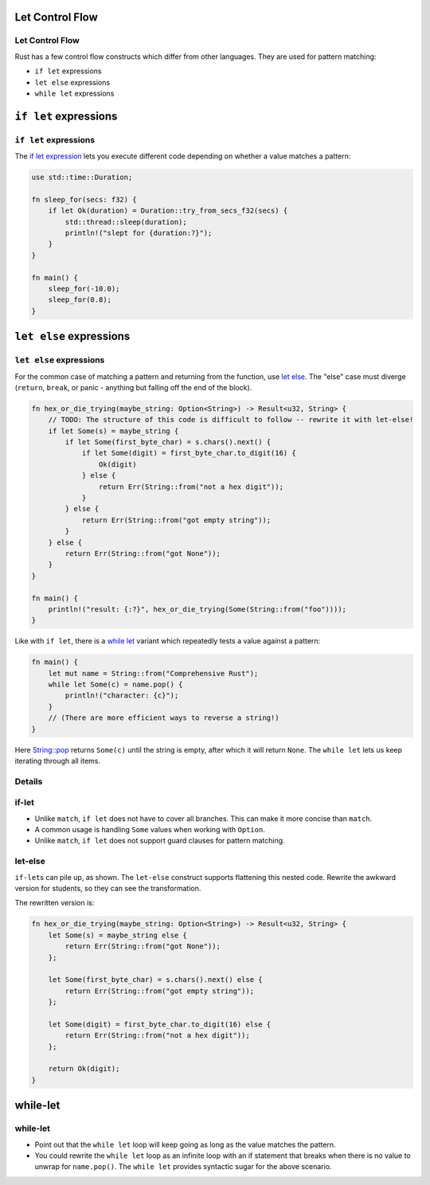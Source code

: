 ==================
Let Control Flow
==================

------------------
Let Control Flow
------------------

Rust has a few control flow constructs which differ from other
languages. They are used for pattern matching:

-  ``if let`` expressions
-  ``let else`` expressions
-  ``while let`` expressions

========================
``if let`` expressions
========================

------------------------
``if let`` expressions
------------------------

The
`if let expression <https://doc.rust-lang.org/reference/expressions/if-expr.html#if-let-expressions>`__
lets you execute different code depending on whether a value matches a
pattern:

.. code:: rust,editable

   use std::time::Duration;

   fn sleep_for(secs: f32) {
       if let Ok(duration) = Duration::try_from_secs_f32(secs) {
           std::thread::sleep(duration);
           println!("slept for {duration:?}");
       }
   }

   fn main() {
       sleep_for(-10.0);
       sleep_for(0.8);
   }

==========================
``let else`` expressions
==========================

--------------------------
``let else`` expressions
--------------------------

For the common case of matching a pattern and returning from the
function, use
`let else <https://doc.rust-lang.org/rust-by-example/flow_control/let_else.html>`__.
The "else" case must diverge (``return``, ``break``, or panic - anything
but falling off the end of the block).

.. code:: rust,editable

   fn hex_or_die_trying(maybe_string: Option<String>) -> Result<u32, String> {
       // TODO: The structure of this code is difficult to follow -- rewrite it with let-else!
       if let Some(s) = maybe_string {
           if let Some(first_byte_char) = s.chars().next() {
               if let Some(digit) = first_byte_char.to_digit(16) {
                   Ok(digit)
               } else {
                   return Err(String::from("not a hex digit"));
               }
           } else {
               return Err(String::from("got empty string"));
           }
       } else {
           return Err(String::from("got None"));
       }
   }

   fn main() {
       println!("result: {:?}", hex_or_die_trying(Some(String::from("foo"))));
   }

Like with ``if let``, there is a
`while let <https://doc.rust-lang.org/reference/expressions/loop-expr.html#predicate-pattern-loops>`__
variant which repeatedly tests a value against a pattern:

.. raw:: html

   <!-- mdbook-xgettext: skip -->

.. code:: rust,editable

   fn main() {
       let mut name = String::from("Comprehensive Rust");
       while let Some(c) = name.pop() {
           println!("character: {c}");
       }
       // (There are more efficient ways to reverse a string!)
   }

Here
`String::pop <https://doc.rust-lang.org/stable/std/string/struct.String.html#method.pop>`__
returns ``Some(c)`` until the string is empty, after which it will
return ``None``. The ``while let`` lets us keep iterating through all
items.

.. raw:: html

---------
Details
---------

--------
if-let
--------

-  Unlike ``match``, ``if let`` does not have to cover all branches.
   This can make it more concise than ``match``.
-  A common usage is handling ``Some`` values when working with
   ``Option``.
-  Unlike ``match``, ``if let`` does not support guard clauses for
   pattern matching.

----------
let-else
----------

``if-let``\ s can pile up, as shown. The ``let-else`` construct supports
flattening this nested code. Rewrite the awkward version for students,
so they can see the transformation.

The rewritten version is:

.. code:: rust

   fn hex_or_die_trying(maybe_string: Option<String>) -> Result<u32, String> {
       let Some(s) = maybe_string else {
           return Err(String::from("got None"));
       };

       let Some(first_byte_char) = s.chars().next() else {
           return Err(String::from("got empty string"));
       };

       let Some(digit) = first_byte_char.to_digit(16) else {
           return Err(String::from("not a hex digit"));
       };

       return Ok(digit);
   }

===========
while-let
===========

-----------
while-let
-----------

-  Point out that the ``while let`` loop will keep going as long as the
   value matches the pattern.
-  You could rewrite the ``while let`` loop as an infinite loop with an
   if statement that breaks when there is no value to unwrap for
   ``name.pop()``. The ``while let`` provides syntactic sugar for the
   above scenario.

.. raw:: html

